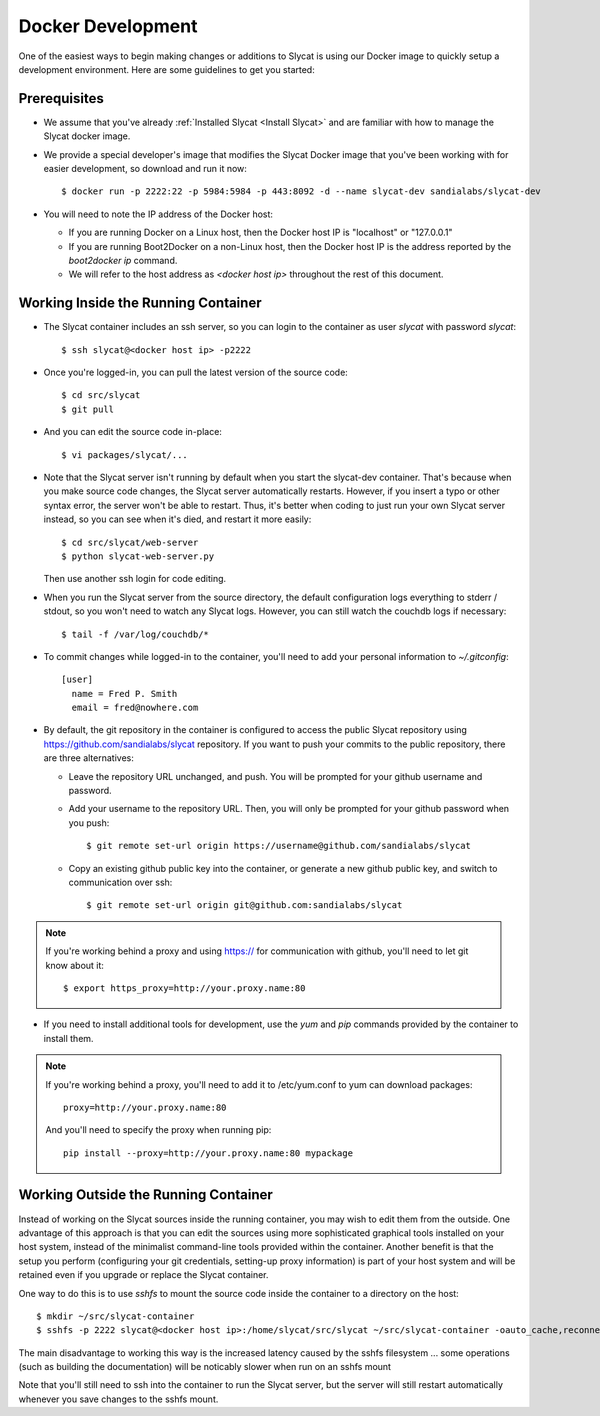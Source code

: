 .. _Docker Development:

Docker Development
==================

One of the easiest ways to begin making changes or additions to Slycat is using
our Docker image to quickly setup a development environment.  Here are some
guidelines to get you started:

Prerequisites
-------------

* We assume that you've already :ref:`Installed Slycat <Install Slycat>` and
  are familiar with how to manage the Slycat docker image.
* We provide a special developer's image that modifies the Slycat Docker image
  that you've been working with for easier development, so download and run it now::

    $ docker run -p 2222:22 -p 5984:5984 -p 443:8092 -d --name slycat-dev sandialabs/slycat-dev

* You will need to note the IP address of the Docker host:

  * If you are running Docker on a Linux host, then the Docker host IP is "localhost" or "127.0.0.1"
  * If you are running Boot2Docker on a non-Linux host, then the Docker host IP is the address reported by the `boot2docker ip` command.
  * We will refer to the host address as `<docker host ip>` throughout the rest of this document.

Working Inside the Running Container
------------------------------------

* The Slycat container includes an ssh server, so you can login to the container as user `slycat` with password `slycat`::

  $ ssh slycat@<docker host ip> -p2222

* Once you're logged-in, you can pull the latest version of the source code::

  $ cd src/slycat
  $ git pull

* And you can edit the source code in-place::

  $ vi packages/slycat/...

* Note that the Slycat server isn't running by default when you start the slycat-dev container.
  That's because when you make source code changes, the Slycat server automatically
  restarts.  However, if you insert a typo or other syntax error, the server won't
  be able to restart.  Thus, it's better when coding to just run your own Slycat server
  instead, so you can see when it's died, and restart it more easily::

    $ cd src/slycat/web-server
    $ python slycat-web-server.py

  Then use another ssh login for code editing.

* When you run the Slycat server from the source directory, the default configuration logs
  everything to stderr / stdout, so you won't need to watch any Slycat logs.  However, you
  can still watch the couchdb logs if necessary::

  $ tail -f /var/log/couchdb/*

* To commit changes while logged-in to the container, you'll need to add your
  personal information to `~/.gitconfig`::

    [user]
      name = Fred P. Smith
      email = fred@nowhere.com

* By default, the git repository in the container is configured to access
  the public Slycat repository using https://github.com/sandialabs/slycat repository.
  If you want to push your commits to the public repository, there are three alternatives:

  * Leave the repository URL unchanged, and push.  You will be prompted for your github
    username and password.

  * Add your username to the repository URL.  Then, you will only be prompted for your
    github password when you push::

      $ git remote set-url origin https://username@github.com/sandialabs/slycat

  * Copy an existing github public key into the container, or generate a new github
    public key, and switch to communication over ssh::

    $ git remote set-url origin git@github.com:sandialabs/slycat

.. NOTE::

  If you're working behind a proxy and using https:// for communication with github, you'll need to let git know about it::

    $ export https_proxy=http://your.proxy.name:80

* If you need to install additional tools for development, use the `yum` and
  `pip` commands provided by the container to install them.


.. NOTE::

  If you're working behind a proxy, you'll need to add it to /etc/yum.conf to yum can download packages::

    proxy=http://your.proxy.name:80

  And you'll need to specify the proxy when running pip::

    pip install --proxy=http://your.proxy.name:80 mypackage

Working Outside the Running Container
-------------------------------------

Instead of working on the Slycat sources inside the running container, you may
wish to edit them from the outside.  One advantage of this approach is that you
can edit the sources using more sophisticated graphical tools installed
on your host system, instead of the minimalist command-line tools provided within
the container.  Another benefit is that the setup you perform (configuring your git
credentials, setting-up proxy information) is part of your host system and will be
retained even if you upgrade or replace the Slycat container.

One way to do this is to use `sshfs` to mount the source code inside the
container to a directory on the host::

  $ mkdir ~/src/slycat-container
  $ sshfs -p 2222 slycat@<docker host ip>:/home/slycat/src/slycat ~/src/slycat-container -oauto_cache,reconnect,defer_permissions,negative_vncache,volname=slycat-container

The main disadvantage to working this way is the increased latency caused by the sshfs
filesystem ... some operations (such as building the documentation) will be noticably
slower when run on an sshfs mount

Note that you'll still need to ssh into the container to run the Slycat server, but the server
will still restart automatically whenever you save changes to the sshfs mount.

